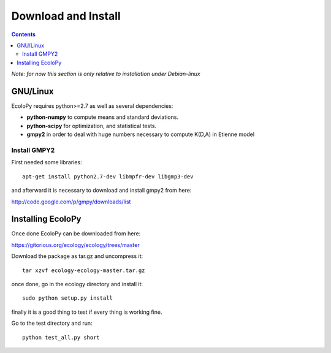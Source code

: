Download and Install
********************

.. contents::

*Note: for now this section is only relative to installation under Debian-linux*

GNU/Linux
=========

EcoloPy requires python>=2.7 as well as several dependencies:

* **python-numpy** to compute means and standard deviations.
* **python-scipy** for optimization, and statistical tests.
* **gmpy2** in order to deal with huge numbers necessary to compute K(D,A) in Etienne model

Install GMPY2
-------------

First needed some libraries:

::

  apt-get install python2.7-dev libmpfr-dev libgmp3-dev

and afterward it is necessary to download and install gmpy2 from here:

http://code.google.com/p/gmpy/downloads/list

Installing EcoloPy
==================

Once done EcoloPy can be downloaded from here:

https://gitorious.org/ecology/ecology/trees/master

Download the package as tar.gz and uncompress it:

::

  tar xzvf ecology-ecology-master.tar.gz

once done, go in the ecology directory and install it:

::

  sudo python setup.py install

finally it is a good thing to test if every thing is working fine.

Go to the test directory and run:

::

  python test_all.py short

